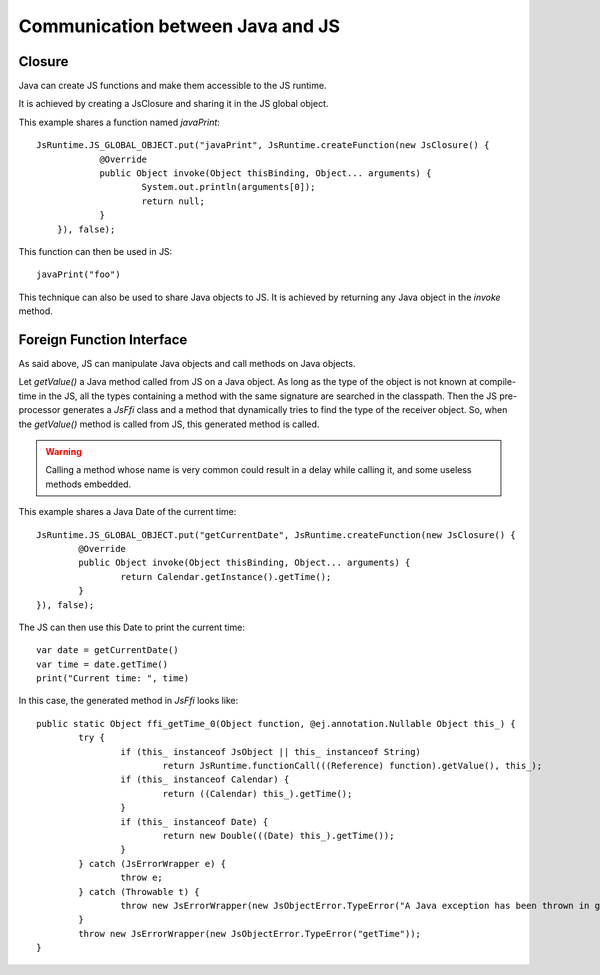 ..
.. ReStructuredText
..
.. Copyright 2020-2021 MicroEJ Corp. All rights reserved.
.. MicroEJ Corp. PROPRIETARY/CONFIDENTIAL. Use is subject to license terms.
..

===================================
 Communication between Java and JS
===================================

---------
 Closure
---------

Java can create JS functions and make them accessible to the JS runtime.

It is achieved by creating a JsClosure and sharing it in the JS global object.

This example shares a function named `javaPrint`::

    JsRuntime.JS_GLOBAL_OBJECT.put("javaPrint", JsRuntime.createFunction(new JsClosure() {
		@Override
		public Object invoke(Object thisBinding, Object... arguments) {
			System.out.println(arguments[0]);
			return null;
		}
	}), false);

This function can then be used in JS::

    javaPrint("foo")

This technique can also be used to share Java objects to JS. It is achieved by returning any Java object in the `invoke` method.

.. _js.java.ffi:

----------------------------
 Foreign Function Interface
----------------------------

As said above, JS can manipulate Java objects and call methods on Java objects.

Let `getValue()` a Java method called from JS on a Java object.
As long as the type of the object is not known at compile-time in the JS, all the types containing a method with the same signature are searched in the classpath.
Then the JS pre-processor generates a `JsFfi` class and a method that dynamically tries to find the type of the receiver object.
So, when the `getValue()` method is called from JS, this generated method is called.

.. Warning::
    Calling a method whose name is very common could result in a delay while calling it, and some useless methods embedded.

This example shares a Java Date of the current time::

	JsRuntime.JS_GLOBAL_OBJECT.put("getCurrentDate", JsRuntime.createFunction(new JsClosure() {
		@Override
		public Object invoke(Object thisBinding, Object... arguments) {
			return Calendar.getInstance().getTime();
		}
	}), false);

The JS can then use this Date to print the current time::

	var date = getCurrentDate()
	var time = date.getTime()
	print("Current time: ", time)

In this case, the generated method in `JsFfi` looks like::

	public static Object ffi_getTime_0(Object function, @ej.annotation.Nullable Object this_) {
		try {
			if (this_ instanceof JsObject || this_ instanceof String)
				return JsRuntime.functionCall(((Reference) function).getValue(), this_);
			if (this_ instanceof Calendar) {
				return ((Calendar) this_).getTime();
			}
			if (this_ instanceof Date) {
				return new Double(((Date) this_).getTime());
			}
		} catch (JsErrorWrapper e) {
			throw e;
		} catch (Throwable t) {
			throw new JsErrorWrapper(new JsObjectError.TypeError("A Java exception has been thrown in generated FFI code of getTime"), t);
		}
		throw new JsErrorWrapper(new JsObjectError.TypeError("getTime"));
	}
